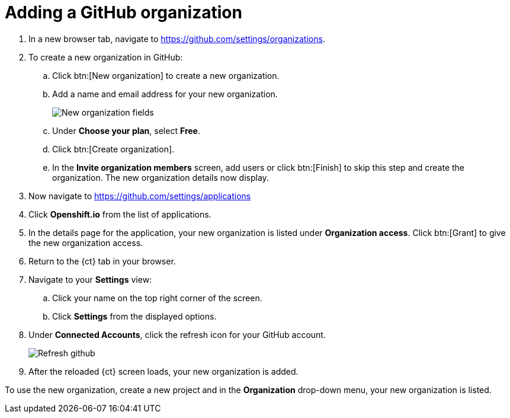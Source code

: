 [id="adding_github_org"]
= Adding a GitHub organization


. In a new browser tab, navigate to https://github.com/settings/organizations.

. To create a new organization in GitHub:
.. Click btn:[New organization] to create a new organization.
.. Add a name and email address for your new organization.
+
image:new_org_fields.png[New organization fields]
+
.. Under *Choose your plan*, select *Free*.
.. Click btn:[Create organization].
.. In the *Invite organization members* screen, add users or click btn:[Finish] to skip this step and create the organization. The new organization details now display.

. Now navigate to https://github.com/settings/applications

. Click *Openshift.io* from the list of applications.

. In the details page for the application, your new organization is listed under *Organization access*. Click btn:[Grant] to give the new organization access.

. Return to the {ct} tab in your browser.

. Navigate to your *Settings* view:

.. Click your name on the top right corner of the screen.

.. Click *Settings* from the displayed options.

. Under *Connected Accounts*, click the refresh icon for your GitHub account.
+
image::refresh_github.png[Refresh github]
+
. After the reloaded {ct} screen loads, your new organization is added.

To use the new organization, create a new project and in the *Organization* drop-down menu, your new organization is listed.
